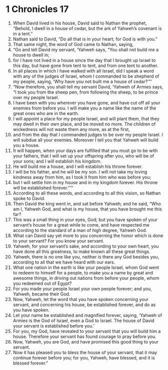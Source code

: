 ﻿
* 1 Chronicles 17
1. When David lived in his house, David said to Nathan the prophet, “Behold, I dwell in a house of cedar, but the ark of Yahweh’s covenant is in a tent.” 
2. Nathan said to David, “Do all that is in your heart; for God is with you.” 
3. That same night, the word of God came to Nathan, saying, 
4. “Go and tell David my servant, ‘Yahweh says, “You shall not build me a house to dwell in; 
5. for I have not lived in a house since the day that I brought up Israel to this day, but have gone from tent to tent, and from one tent to another. 
6. In all places in which I have walked with all Israel, did I speak a word with any of the judges of Israel, whom I commanded to be shepherd of my people, saying, ‘Why have you not built me a house of cedar?’”’ 
7. “Now therefore, you shall tell my servant David, ‘Yahweh of Armies says, “I took you from the sheep pen, from following the sheep, to be prince over my people Israel. 
8. I have been with you wherever you have gone, and have cut off all your enemies from before you. I will make you a name like the name of the great ones who are in the earth. 
9. I will appoint a place for my people Israel, and will plant them, that they may dwell in their own place, and be moved no more. The children of wickedness will not waste them any more, as at the first, 
10. and from the day that I commanded judges to be over my people Israel. I will subdue all your enemies. Moreover I tell you that Yahweh will build you a house. 
11. It will happen, when your days are fulfilled that you must go to be with your fathers, that I will set up your offspring after you, who will be of your sons; and I will establish his kingdom. 
12. He will build me a house, and I will establish his throne forever. 
13. I will be his father, and he will be my son. I will not take my loving kindness away from him, as I took it from him who was before you; 
14. but I will settle him in my house and in my kingdom forever. His throne will be established forever.”’” 
15. According to all these words, and according to all this vision, so Nathan spoke to David. 
16. Then David the king went in, and sat before Yahweh; and he said, “Who am I, Yahweh God, and what is my house, that you have brought me this far? 
17. This was a small thing in your eyes, God; but you have spoken of your servant’s house for a great while to come, and have respected me according to the standard of a man of high degree, Yahweh God. 
18. What can David say yet more to you concerning the honor which is done to your servant? For you know your servant. 
19. Yahweh, for your servant’s sake, and according to your own heart, you have done all this greatness, to make known all these great things. 
20. Yahweh, there is no one like you, neither is there any God besides you, according to all that we have heard with our ears. 
21. What one nation in the earth is like your people Israel, whom God went to redeem to himself for a people, to make you a name by great and awesome things, in driving out nations from before your people, whom you redeemed out of Egypt? 
22. For you made your people Israel your own people forever; and you, Yahweh, became their God. 
23. Now, Yahweh, let the word that you have spoken concerning your servant, and concerning his house, be established forever, and do as you have spoken. 
24. Let your name be established and magnified forever, saying, ‘Yahweh of Armies is the God of Israel, even a God to Israel. The house of David your servant is established before you.’ 
25. For you, my God, have revealed to your servant that you will build him a house. Therefore your servant has found courage to pray before you. 
26. Now, Yahweh, you are God, and have promised this good thing to your servant. 
27. Now it has pleased you to bless the house of your servant, that it may continue forever before you; for you, Yahweh, have blessed, and it is blessed forever.” 
